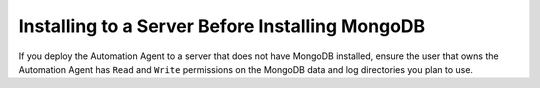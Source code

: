Installing to a Server Before Installing MongoDB
~~~~~~~~~~~~~~~~~~~~~~~~~~~~~~~~~~~~~~~~~~~~~~~~

If you deploy the Automation Agent to a server that does not have MongoDB
installed, ensure the user that owns the Automation Agent has ``Read`` and
``Write`` permissions on the MongoDB data and log directories you plan to use.
